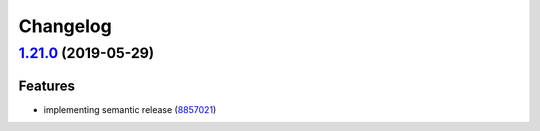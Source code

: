 
Changelog
=========

`1.21.0 <https://github.com/myii/sudoers-formula/compare/v1.20.0...v1.21.0>`_ (2019-05-29)
----------------------------------------------------------------------------------------------

Features
^^^^^^^^


* implementing semantic release (\ `8857021 <https://github.com/myii/sudoers-formula/commit/8857021>`_\ )
